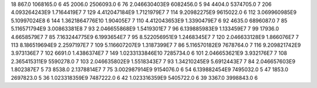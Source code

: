 18	867.0	1068165.0	6
45	2006.0	2506093.0	6
76	2.046630403E9	6082456.0	5
94	4404.0	5374705.0	7
206	4.093264243E9	1.7164419E7	7
129	4.412047184E9	1.7121979E7	7
114	9.20982275E9	9615022.0	6
112	3.069960985E9	5.10997024E8	6
144	1.3621864776E10	1.90405E7	7
110	4.412043653E9	1.3390479E7	6
92	4635.0	6896087.0	7
85	5.116571794E9	3.00863381E8	7
93	2.046655868E9	1.5419301E7	7
96	6.139885983E9	1.133459E7	7
99	17936.0	4.6658579E7	7
85	7.163244775E9	6.1993654E7	7
95	8.522056951E9	1.2468345E7	7
120	2.046633128E9	1.866076E7	7
113	8.186519694E9	2.2597197E7	7
109	5.116607207E9	1.3187399E7	7
86	5.116570182E9	7678764.0	7
116	9.209821742E9	3.973136E7	7
102	6691.0	1.4386374E7	7
149	1.0233133846E10	7285734.0	6
101	2.046653621E9	3.932176E7	7
108	2.365415311E9	5590278.0	7
103	2.046635802E9	1.5518343E7	7
93	1.34210245E9	5.6912443E7	7
84	2.046657603E9	1.802387E7	5
73	8538.0	2.1378814E7	7
75	3.002987914E9	9154076.0	6
54	6.139882454E9	7495032.0	5
47	1853.0	2697823.0	5
36	1.023318359E9	7487222.0	6
42	1.023316359E9	5405722.0	6
39	3367.0	3998843.0	6
